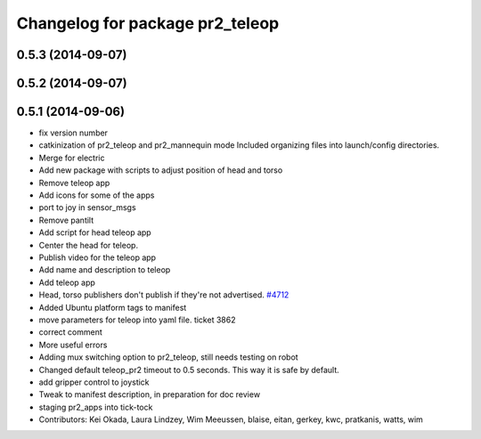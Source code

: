 ^^^^^^^^^^^^^^^^^^^^^^^^^^^^^^^^
Changelog for package pr2_teleop
^^^^^^^^^^^^^^^^^^^^^^^^^^^^^^^^

0.5.3 (2014-09-07)
------------------

0.5.2 (2014-09-07)
------------------

0.5.1 (2014-09-06)
------------------
* fix version number
* catkinization of pr2_teleop and pr2_mannequin mode
  Included organizing files into launch/config directories.
* Merge for electric
* Add new package with scripts to adjust position of head and torso
* Remove teleop app
* Add icons for some of the apps
* port to joy in sensor_msgs
* Remove pantilt
* Add script for head teleop app
* Center the head for teleop.
* Publish video for the teleop app
* Add name and description to teleop
* Add teleop app
* Head, torso publishers don't publish if they're not advertised. `#4712 <https://github.com/PR2/pr2_apps/issues/4712>`_
* Added Ubuntu platform tags to manifest
* move parameters for teleop into yaml file. ticket 3862
* correct comment
* More useful errors
* Adding mux switching option to pr2_teleop, still needs testing on robot
* Changed default teleop_pr2 timeout to 0.5 seconds. This way it is safe by default.
* add gripper control to joystick
* Tweak to manifest description, in preparation for doc review
* staging pr2_apps into tick-tock
* Contributors: Kei Okada, Laura Lindzey, Wim Meeussen, blaise, eitan, gerkey, kwc, pratkanis, watts, wim
